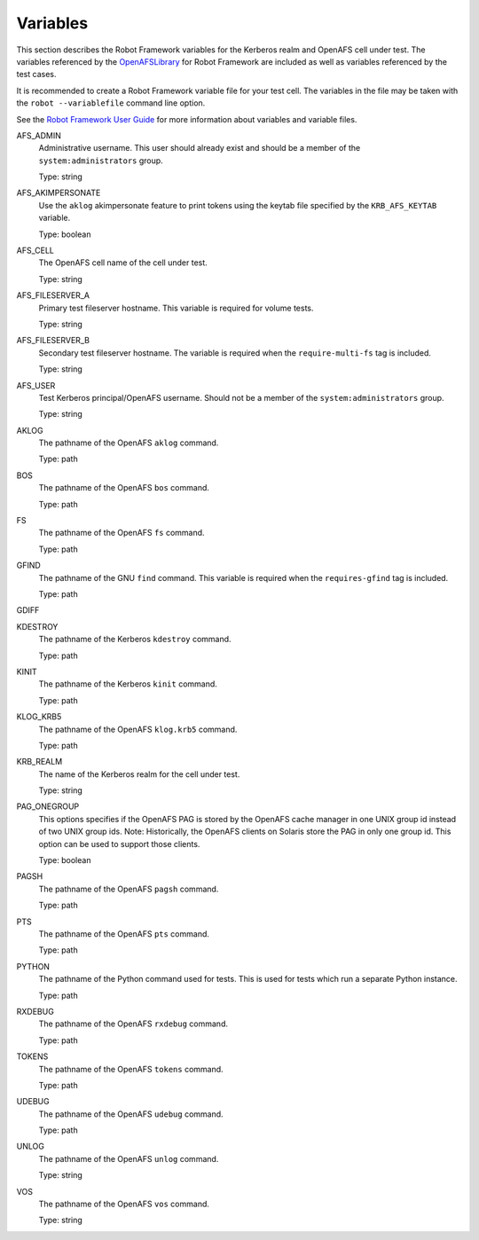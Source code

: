 .. _`Variables`:

Variables
=========

This section describes the Robot Framework variables for the Kerberos realm and
OpenAFS cell under test. The variables referenced by the `OpenAFSLibrary`_ for Robot
Framework are included as well as variables referenced by the test cases.

It is recommended to create a Robot Framework variable file for your test cell.
The variables in the file may be taken with the ``robot --variablefile`` command
line option.

See the `Robot Framework User Guide`_ for more information about variables and
variable files.


AFS_ADMIN
  Administrative username. This user should already exist and should be a
  member of the ``system:administrators`` group.

  Type: string

AFS_AKIMPERSONATE
  Use the ``aklog`` akimpersonate feature to print tokens using the keytab
  file specified by the ``KRB_AFS_KEYTAB`` variable.

  Type: boolean

AFS_CELL
  The OpenAFS cell name of the cell under test.

  Type: string

AFS_FILESERVER_A
  Primary test fileserver hostname. This variable is required for volume tests.

  Type: string

AFS_FILESERVER_B
  Secondary test fileserver hostname. The variable is required when the
  ``require-multi-fs`` tag is included.

  Type: string

AFS_USER
  Test Kerberos principal/OpenAFS username.
  Should not be a member of the ``system:administrators`` group.

  Type: string

AKLOG
  The pathname of the OpenAFS ``aklog`` command.

  Type: path

BOS
  The pathname of the OpenAFS ``bos`` command.

  Type: path

FS
  The pathname of the OpenAFS ``fs`` command.

  Type: path

GFIND
  The pathname of the GNU ``find`` command.  This variable is required
  when the ``requires-gfind`` tag is included.

  Type: path

GDIFF

KDESTROY
  The pathname of the Kerberos ``kdestroy`` command.

  Type: path

KINIT
  The pathname of the Kerberos ``kinit`` command.

  Type: path

KLOG_KRB5
  The pathname of the OpenAFS ``klog.krb5`` command.

  Type: path

KRB_REALM
  The name of the Kerberos realm for the cell under test.

  Type: string

PAG_ONEGROUP
  This options specifies if the OpenAFS PAG is stored by the OpenAFS cache
  manager in one UNIX group id instead of two UNIX group ids.  Note:
  Historically, the OpenAFS clients on Solaris store the PAG in only one group
  id. This option can be used to support those clients.

  Type: boolean

PAGSH
  The pathname of the OpenAFS ``pagsh`` command.

  Type: path

PTS
  The pathname of the OpenAFS ``pts`` command.

  Type: path

PYTHON
  The pathname of the Python command used for tests. This is used for tests
  which run a separate Python instance.

  Type: path

RXDEBUG
  The pathname of the OpenAFS ``rxdebug`` command.

  Type: path

TOKENS
  The pathname of the OpenAFS ``tokens`` command.

  Type: path

UDEBUG
  The pathname of the OpenAFS ``udebug`` command.

  Type: path

UNLOG
  The pathname of the OpenAFS ``unlog`` command.

  Type: string

VOS
  The pathname of the OpenAFS ``vos`` command.

  Type: string

.. _`Robot Framework User Guide`: https://robotframework.org/robotframework/latest/RobotFrameworkUserGuide.html
.. _`OpenAFSLibrary`: https://github.com/openafs-contrib/robotframework-openafslibrary
